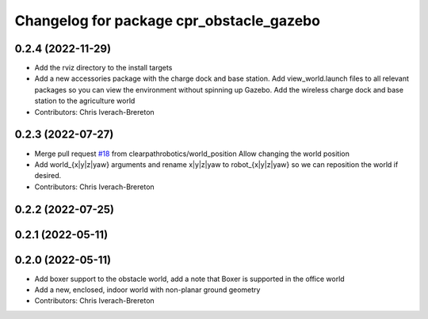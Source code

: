 ^^^^^^^^^^^^^^^^^^^^^^^^^^^^^^^^^^^^^^^^^
Changelog for package cpr_obstacle_gazebo
^^^^^^^^^^^^^^^^^^^^^^^^^^^^^^^^^^^^^^^^^

0.2.4 (2022-11-29)
------------------
* Add the rviz directory to the install targets
* Add a new accessories package with the charge dock and base station. Add view_world.launch files to all relevant packages so you can view the environment without spinning up Gazebo. Add the wireless charge dock and base station to the agriculture world
* Contributors: Chris Iverach-Brereton

0.2.3 (2022-07-27)
------------------
* Merge pull request `#18 <https://github.com/clearpathrobotics/cpr_gazebo/issues/18>`_ from clearpathrobotics/world_position
  Allow changing the world position
* Add world\_{x|y|z|yaw} arguments and rename x|y|z|yaw to robot\_{x|y|z|yaw} so we can reposition the world if desired.
* Contributors: Chris Iverach-Brereton

0.2.2 (2022-07-25)
------------------

0.2.1 (2022-05-11)
------------------

0.2.0 (2022-05-11)
------------------
* Add boxer support to the obstacle world, add a note that Boxer is supported in the office world
* Add a new, enclosed, indoor world with non-planar ground geometry
* Contributors: Chris Iverach-Brereton
